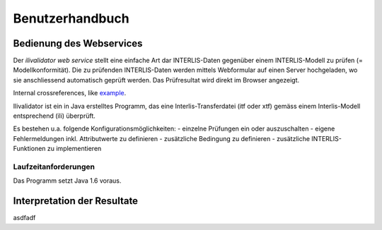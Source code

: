 ================
Benutzerhandbuch
================

Bedienung des Webservices
=========================

Der *ilivalidator web service* stellt eine einfache Art dar INTERLIS-Daten gegenüber einem INTERLIS-Modell  zu prüfen (= Modellkonformität). Die zu prüfenden INTERLIS-Daten werden mittels Webformular auf einen Server hochgeladen, wo sie anschliessend automatisch geprüft werden. Das Prüfresultat wird direkt im Browser angezeigt. 


Internal crossreferences, like example_.

Ilivalidator ist ein in Java erstelltes Programm, das eine
Interlis-Transferdatei (itf oder xtf) gemäss einem Interlis-Modell entsprechend
(ili) überprüft.

Es bestehen u.a. folgende Konfigurationsmöglichkeiten:
- einzelne Prüfungen ein oder auszuschalten
- eigene Fehlermeldungen inkl. Attributwerte zu definieren
- zusätzliche Bedingung zu definieren
- zusätzliche INTERLIS-Funktionen zu implementieren

Laufzeitanforderungen
---------------------

Das Programm setzt Java 1.6 voraus.

.. _example:

Interpretation der Resultate
============================

asdfadf